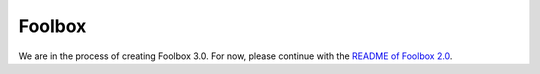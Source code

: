 =======
Foolbox
=======

We are in the process of creating Foolbox 3.0. For now, please continue with the `README of Foolbox 2.0 <https://github.com/bethgelab/foolbox/tree/v2>`_.
